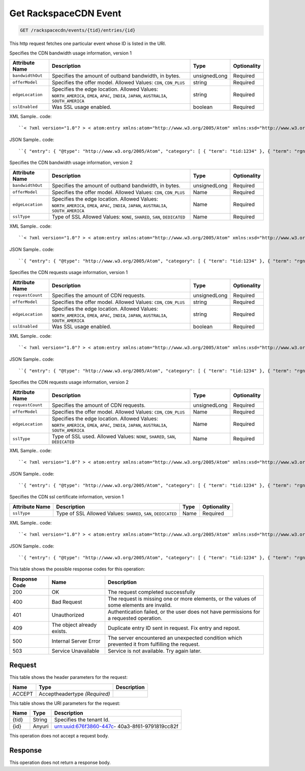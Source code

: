 
.. THIS OUTPUT IS GENERATED FROM THE WADL. DO NOT EDIT.

.. _get-get-rackspacecdn-event-rackspacecdn-events-tid-entries-id:

Get RackspaceCDN Event
^^^^^^^^^^^^^^^^^^^^^^^^^^^^^^^^^^^^^^^^^^^^^^^^^^^^^^^^^^^^^^^^^^^^^^^^^^^^^^^^

.. code::

    GET /rackspacecdn/events/{tid}/entries/{id}

This http request fetches one particular event whose ID is listed in the URI.

Specifies the CDN bandwidth usage information, version 1


+-------------------+--------------------+------------------+------------------+
|Attribute Name     |Description         |Type              |Optionality       |
+===================+====================+==================+==================+
|``bandwidthOut``   |Specifies the       |unsignedLong      |Required          |
|                   |amount of outband   |                  |                  |
|                   |bandwidth, in bytes.|                  |                  |
+-------------------+--------------------+------------------+------------------+
|``offerModel``     |Specifies the offer |string            |Required          |
|                   |model. Allowed      |                  |                  |
|                   |Values: ``CDN``,    |                  |                  |
|                   |``CDN_PLUS``        |                  |                  |
+-------------------+--------------------+------------------+------------------+
|``edgeLocation``   |Specifies the edge  |string            |Required          |
|                   |location. Allowed   |                  |                  |
|                   |Values:             |                  |                  |
|                   |``NORTH_AMERICA``,  |                  |                  |
|                   |``EMEA``, ``APAC``, |                  |                  |
|                   |``INDIA``,          |                  |                  |
|                   |``JAPAN``,          |                  |                  |
|                   |``AUSTRALIA``,      |                  |                  |
|                   |``SOUTH_AMERICA``   |                  |                  |
+-------------------+--------------------+------------------+------------------+
|``sslEnabled``     |Was SSL usage       |boolean           |Required          |
|                   |enabled.            |                  |                  |
+-------------------+--------------------+------------------+------------------+
XML Sample.. code::

``< ?xml version="1.0"? > < atom:entry xmlns:atom="http://www.w3.org/2005/Atom" xmlns:xsd="http://www.w3.org/2001/XMLSchema" xmlns="http://www.w3.org/2001/XMLSchema" > < atom:id > urn:uuid:e53d007a-fc23-11e1-975c-cfa6b29bb814 < /atom:id > < atom:category term="tid:1234"/ > < atom:category term="rgn:GLOBAL"/ > < atom:category term="dc:GLOBAL"/ > < atom:category term="rid:4a2b42f4-6c63-11e1-815b-7fcbcf67f549"/ > < atom:category term="rackspacecdn.bandwidth.hostname.usage"/ > < atom:category term="type:rackspacecdn.bandwidth.hostname.usage"/ > < atom:title > RackspaceCDN < /atom:title > < atom:content type="application/xml" > < event xmlns="http://docs.rackspace.com/core/event" xmlns:sample="http://docs.rackspace.com/usage/rackspacecdn/bandwidth" id="e53d007a-fc23-11e1-975c-cfa6b29bb814" version="2" resourceId="4a2b42f4-6c63-11e1-815b-7fcbcf67f549" tenantId="1234" startTime="2013-03-15T11:51:11Z" endTime="2013-03-16T00:00:00Z" type="USAGE" dataCenter="GLOBAL" region="GLOBAL" > < sample:product serviceCode="RackspaceCDN" version="1" resourceType="HOSTNAME" bandwidthOut="1099511627776000" offerModel="CDN" edgeLocation="NORTH_AMERICA" sslEnabled="true"/ > < /event > < /atom:content > < atom:link href="https://ord.feeds.api.rackspacecloud.com/rackspacecdn/events/entries/urn:uuid:e53d007a-fc23-11e1-975c-cfa6b29bb814" rel="self"/ > < atom:updated > 2013-03-01T19:42:35.507Z < /atom:updated > < atom:published > 2013-03-01T19:42:35.507 < /atom:published > < /atom:entry >`` 




JSON Sample.. code::

``{ "entry": { "@type": "http://www.w3.org/2005/Atom", "category": [ { "term": "tid:1234" }, { "term": "rgn:GLOBAL" }, { "term": "dc:GLOBAL" }, { "term": "rid:4a2b42f4-6c63-11e1-815b-7fcbcf67f549" }, { "term": "rackspacecdn.bandwidth.hostname.usage" }, { "term": "type:rackspacecdn.bandwidth.hostname.usage" } ], "link": [ { "href": "https://ord.feeds.api.rackspacecloud.com/rackspacecdn/events/entries/urn:uuid:e53d007a-fc23-11e1-975c-cfa6b29bb814", "rel": "self" } ], "id": "urn:uuid:e53d007a-fc23-11e1-975c-cfa6b29bb814", "title": "RackspaceCDN", "content": { "event": { "@type": "http://docs.rackspace.com/core/event", "id": "e53d007a-fc23-11e1-975c-cfa6b29bb814", "version": "2", "resourceId": "4a2b42f4-6c63-11e1-815b-7fcbcf67f549", "tenantId": "1234", "startTime": "2013-03-15T11:51:11Z", "endTime": "2013-03-16T00:00:00Z", "type": "USAGE", "dataCenter": "GLOBAL", "region": "GLOBAL", "product": { "@type": "http://docs.rackspace.com/usage/rackspacecdn/bandwidth", "serviceCode": "RackspaceCDN", "version": "1", "resourceType": "HOSTNAME", "bandwidthOut": 1099511627776000, "offerModel": "CDN", "edgeLocation": "NORTH_AMERICA", "sslEnabled": true } } }, "updated": "2013-03-01T19:42:35.507Z", "published": "2013-03-01T19:42:35.507" } }`` 




Specifies the CDN bandwidth usage information, version 2


+-------------------+--------------------+------------------+------------------+
|Attribute Name     |Description         |Type              |Optionality       |
+===================+====================+==================+==================+
|``bandwidthOut``   |Specifies the       |unsignedLong      |Required          |
|                   |amount of outband   |                  |                  |
|                   |bandwidth, in bytes.|                  |                  |
+-------------------+--------------------+------------------+------------------+
|``offerModel``     |Specifies the offer |Name              |Required          |
|                   |model. Allowed      |                  |                  |
|                   |Values: ``CDN``,    |                  |                  |
|                   |``CDN_PLUS``        |                  |                  |
+-------------------+--------------------+------------------+------------------+
|``edgeLocation``   |Specifies the edge  |Name              |Required          |
|                   |location. Allowed   |                  |                  |
|                   |Values:             |                  |                  |
|                   |``NORTH_AMERICA``,  |                  |                  |
|                   |``EMEA``, ``APAC``, |                  |                  |
|                   |``INDIA``,          |                  |                  |
|                   |``JAPAN``,          |                  |                  |
|                   |``AUSTRALIA``,      |                  |                  |
|                   |``SOUTH_AMERICA``   |                  |                  |
+-------------------+--------------------+------------------+------------------+
|``sslType``        |Type of SSL Allowed |Name              |Required          |
|                   |Values: ``NONE``,   |                  |                  |
|                   |``SHARED``,         |                  |                  |
|                   |``SAN``,            |                  |                  |
|                   |``DEDICATED``       |                  |                  |
+-------------------+--------------------+------------------+------------------+
XML Sample.. code::

``< ?xml version="1.0"? > < atom:entry xmlns:atom="http://www.w3.org/2005/Atom" xmlns:xsd="http://www.w3.org/2001/XMLSchema" xmlns="http://www.w3.org/2001/XMLSchema" > < atom:id > urn:uuid:e53d007a-fc23-11e1-975c-cfa6b29bb814 < /atom:id > < atom:category term="tid:1234"/ > < atom:category term="rgn:GLOBAL"/ > < atom:category term="dc:GLOBAL"/ > < atom:category term="rid:4a2b42f4-6c63-11e1-815b-7fcbcf67f549"/ > < atom:category term="rackspacecdn.bandwidth.hostname.usage"/ > < atom:category term="type:rackspacecdn.bandwidth.hostname.usage"/ > < atom:title > RackspaceCDN < /atom:title > < atom:content type="application/xml" > < event xmlns="http://docs.rackspace.com/core/event" xmlns:sample="http://docs.rackspace.com/usage/rackspacecdn/bandwidth" id="e53d007a-fc23-11e1-975c-cfa6b29bb814" version="2" resourceId="4a2b42f4-6c63-11e1-815b-7fcbcf67f549" tenantId="1234" startTime="2013-03-15T11:51:11Z" endTime="2013-03-16T00:00:00Z" type="USAGE" dataCenter="GLOBAL" region="GLOBAL" > < sample:product serviceCode="RackspaceCDN" version="2" resourceType="HOSTNAME" bandwidthOut="1099511627776000" offerModel="CDN" edgeLocation="NORTH_AMERICA" sslType="NONE"/ > < /event > < /atom:content > < atom:link href="https://ord.feeds.api.rackspacecloud.com/rackspacecdn/events/entries/urn:uuid:e53d007a-fc23-11e1-975c-cfa6b29bb814" rel="self"/ > < atom:updated > 2013-03-01T19:42:35.507Z < /atom:updated > < atom:published > 2013-03-01T19:42:35.507 < /atom:published > < /atom:entry >`` 




JSON Sample.. code::

``{ "entry": { "@type": "http://www.w3.org/2005/Atom", "category": [ { "term": "tid:1234" }, { "term": "rgn:GLOBAL" }, { "term": "dc:GLOBAL" }, { "term": "rid:4a2b42f4-6c63-11e1-815b-7fcbcf67f549" }, { "term": "rackspacecdn.bandwidth.hostname.usage" }, { "term": "type:rackspacecdn.bandwidth.hostname.usage" } ], "link": [ { "href": "https://ord.feeds.api.rackspacecloud.com/rackspacecdn/events/entries/urn:uuid:e53d007a-fc23-11e1-975c-cfa6b29bb814", "rel": "self" } ], "id": "urn:uuid:e53d007a-fc23-11e1-975c-cfa6b29bb814", "title": "RackspaceCDN", "content": { "event": { "@type": "http://docs.rackspace.com/core/event", "id": "e53d007a-fc23-11e1-975c-cfa6b29bb814", "version": "2", "resourceId": "4a2b42f4-6c63-11e1-815b-7fcbcf67f549", "tenantId": "1234", "startTime": "2013-03-15T11:51:11Z", "endTime": "2013-03-16T00:00:00Z", "type": "USAGE", "dataCenter": "GLOBAL", "region": "GLOBAL", "product": { "@type": "http://docs.rackspace.com/usage/rackspacecdn/bandwidth", "serviceCode": "RackspaceCDN", "version": "2", "resourceType": "HOSTNAME", "bandwidthOut": 1099511627776000, "offerModel": "CDN", "edgeLocation": "NORTH_AMERICA", "sslType": "NONE" } } }, "updated": "2013-03-01T19:42:35.507Z", "published": "2013-03-01T19:42:35.507" } }`` 




Specifies the CDN requests usage information, version 1


+-------------------+--------------------+------------------+------------------+
|Attribute Name     |Description         |Type              |Optionality       |
+===================+====================+==================+==================+
|``requestCount``   |Specifies the       |unsignedLong      |Required          |
|                   |amount of CDN       |                  |                  |
|                   |requests.           |                  |                  |
+-------------------+--------------------+------------------+------------------+
|``offerModel``     |Specifies the offer |string            |Required          |
|                   |model. Allowed      |                  |                  |
|                   |Values: ``CDN``,    |                  |                  |
|                   |``CDN_PLUS``        |                  |                  |
+-------------------+--------------------+------------------+------------------+
|``edgeLocation``   |Specifies the edge  |string            |Required          |
|                   |location. Allowed   |                  |                  |
|                   |Values:             |                  |                  |
|                   |``NORTH_AMERICA``,  |                  |                  |
|                   |``EMEA``, ``APAC``, |                  |                  |
|                   |``INDIA``,          |                  |                  |
|                   |``JAPAN``,          |                  |                  |
|                   |``AUSTRALIA``,      |                  |                  |
|                   |``SOUTH_AMERICA``   |                  |                  |
+-------------------+--------------------+------------------+------------------+
|``sslEnabled``     |Was SSL usage       |boolean           |Required          |
|                   |enabled.            |                  |                  |
+-------------------+--------------------+------------------+------------------+
XML Sample.. code::

``< ?xml version="1.0"? > < atom:entry xmlns:atom="http://www.w3.org/2005/Atom" xmlns:xsd="http://www.w3.org/2001/XMLSchema" xmlns="http://www.w3.org/2001/XMLSchema" > < atom:id > urn:uuid:e53d007a-fc23-11e1-975c-cfa6b29bb814 < /atom:id > < atom:category term="tid:1234"/ > < atom:category term="rgn:GLOBAL"/ > < atom:category term="dc:GLOBAL"/ > < atom:category term="rid:4a2b42f4-6c63-11e1-815b-7fcbcf67f549"/ > < atom:category term="rackspacecdn.requestcount.hostname.usage"/ > < atom:category term="type:rackspacecdn.requestcount.hostname.usage"/ > < atom:title > RackspaceCDN < /atom:title > < atom:content type="application/xml" > < event xmlns="http://docs.rackspace.com/core/event" xmlns:sample="http://docs.rackspace.com/usage/rackspacecdn/requestcount" id="e53d007a-fc23-11e1-975c-cfa6b29bb814" version="2" resourceId="4a2b42f4-6c63-11e1-815b-7fcbcf67f549" tenantId="1234" startTime="2013-03-15T11:51:11Z" endTime="2013-03-16T00:00:00Z" type="USAGE" dataCenter="GLOBAL" region="GLOBAL" > < sample:product serviceCode="RackspaceCDN" version="1" resourceType="HOSTNAME" requestCount="44" offerModel="CDN" edgeLocation="NORTH_AMERICA" sslEnabled="true"/ > < /event > < /atom:content > < atom:link href="https://ord.feeds.api.rackspacecloud.com/rackspacecdn/events/entries/urn:uuid:e53d007a-fc23-11e1-975c-cfa6b29bb814" rel="self"/ > < atom:updated > 2013-03-01T19:42:35.507Z < /atom:updated > < atom:published > 2013-03-01T19:42:35.507 < /atom:published > < /atom:entry >`` 




JSON Sample.. code::

``{ "entry": { "@type": "http://www.w3.org/2005/Atom", "category": [ { "term": "tid:1234" }, { "term": "rgn:GLOBAL" }, { "term": "dc:GLOBAL" }, { "term": "rid:4a2b42f4-6c63-11e1-815b-7fcbcf67f549" }, { "term": "rackspacecdn.requestcount.hostname.usage" }, { "term": "type:rackspacecdn.requestcount.hostname.usage" } ], "link": [ { "href": "https://ord.feeds.api.rackspacecloud.com/rackspacecdn/events/entries/urn:uuid:e53d007a-fc23-11e1-975c-cfa6b29bb814", "rel": "self" } ], "id": "urn:uuid:e53d007a-fc23-11e1-975c-cfa6b29bb814", "title": "RackspaceCDN", "content": { "event": { "@type": "http://docs.rackspace.com/core/event", "id": "e53d007a-fc23-11e1-975c-cfa6b29bb814", "version": "2", "resourceId": "4a2b42f4-6c63-11e1-815b-7fcbcf67f549", "tenantId": "1234", "startTime": "2013-03-15T11:51:11Z", "endTime": "2013-03-16T00:00:00Z", "type": "USAGE", "dataCenter": "GLOBAL", "region": "GLOBAL", "product": { "@type": "http://docs.rackspace.com/usage/rackspacecdn/requestcount", "serviceCode": "RackspaceCDN", "version": "1", "resourceType": "HOSTNAME", "requestCount": 44, "offerModel": "CDN", "edgeLocation": "NORTH_AMERICA", "sslEnabled": true } } }, "updated": "2013-03-01T19:42:35.507Z", "published": "2013-03-01T19:42:35.507" } }`` 




Specifies the CDN requests usage information, version 2


+-------------------+--------------------+------------------+------------------+
|Attribute Name     |Description         |Type              |Optionality       |
+===================+====================+==================+==================+
|``requestCount``   |Specifies the       |unsignedLong      |Required          |
|                   |amount of CDN       |                  |                  |
|                   |requests.           |                  |                  |
+-------------------+--------------------+------------------+------------------+
|``offerModel``     |Specifies the offer |Name              |Required          |
|                   |model. Allowed      |                  |                  |
|                   |Values: ``CDN``,    |                  |                  |
|                   |``CDN_PLUS``        |                  |                  |
+-------------------+--------------------+------------------+------------------+
|``edgeLocation``   |Specifies the edge  |Name              |Required          |
|                   |location. Allowed   |                  |                  |
|                   |Values:             |                  |                  |
|                   |``NORTH_AMERICA``,  |                  |                  |
|                   |``EMEA``, ``APAC``, |                  |                  |
|                   |``INDIA``,          |                  |                  |
|                   |``JAPAN``,          |                  |                  |
|                   |``AUSTRALIA``,      |                  |                  |
|                   |``SOUTH_AMERICA``   |                  |                  |
+-------------------+--------------------+------------------+------------------+
|``sslType``        |Type of SSL used.   |Name              |Required          |
|                   |Allowed Values:     |                  |                  |
|                   |``NONE``,           |                  |                  |
|                   |``SHARED``,         |                  |                  |
|                   |``SAN``,            |                  |                  |
|                   |``DEDICATED``       |                  |                  |
+-------------------+--------------------+------------------+------------------+
XML Sample.. code::

``< ?xml version="1.0"? > < atom:entry xmlns:atom="http://www.w3.org/2005/Atom" xmlns:xsd="http://www.w3.org/2001/XMLSchema" xmlns="http://www.w3.org/2001/XMLSchema" > < atom:id > urn:uuid:e53d007a-fc23-11e1-975c-cfa6b29bb814 < /atom:id > < atom:category term="tid:1234"/ > < atom:category term="rgn:GLOBAL"/ > < atom:category term="dc:GLOBAL"/ > < atom:category term="rid:4a2b42f4-6c63-11e1-815b-7fcbcf67f549"/ > < atom:category term="rackspacecdn.requestcount.hostname.usage"/ > < atom:category term="type:rackspacecdn.requestcount.hostname.usage"/ > < atom:title > RackspaceCDN < /atom:title > < atom:content type="application/xml" > < event xmlns="http://docs.rackspace.com/core/event" xmlns:sample="http://docs.rackspace.com/usage/rackspacecdn/requestcount" id="e53d007a-fc23-11e1-975c-cfa6b29bb814" version="2" resourceId="4a2b42f4-6c63-11e1-815b-7fcbcf67f549" tenantId="1234" startTime="2013-03-15T11:51:11Z" endTime="2013-03-16T00:00:00Z" type="USAGE" dataCenter="GLOBAL" region="GLOBAL" > < sample:product serviceCode="RackspaceCDN" version="2" resourceType="HOSTNAME" requestCount="44" offerModel="CDN" edgeLocation="NORTH_AMERICA" sslType="NONE"/ > < /event > < /atom:content > < atom:link href="https://ord.feeds.api.rackspacecloud.com/rackspacecdn/events/entries/urn:uuid:e53d007a-fc23-11e1-975c-cfa6b29bb814" rel="self"/ > < atom:updated > 2013-03-01T19:42:35.507Z < /atom:updated > < atom:published > 2013-03-01T19:42:35.507 < /atom:published > < /atom:entry >`` 




JSON Sample.. code::

``{ "entry": { "@type": "http://www.w3.org/2005/Atom", "category": [ { "term": "tid:1234" }, { "term": "rgn:GLOBAL" }, { "term": "dc:GLOBAL" }, { "term": "rid:4a2b42f4-6c63-11e1-815b-7fcbcf67f549" }, { "term": "rackspacecdn.requestcount.hostname.usage" }, { "term": "type:rackspacecdn.requestcount.hostname.usage" } ], "link": [ { "href": "https://ord.feeds.api.rackspacecloud.com/rackspacecdn/events/entries/urn:uuid:e53d007a-fc23-11e1-975c-cfa6b29bb814", "rel": "self" } ], "id": "urn:uuid:e53d007a-fc23-11e1-975c-cfa6b29bb814", "title": "RackspaceCDN", "content": { "event": { "@type": "http://docs.rackspace.com/core/event", "id": "e53d007a-fc23-11e1-975c-cfa6b29bb814", "version": "2", "resourceId": "4a2b42f4-6c63-11e1-815b-7fcbcf67f549", "tenantId": "1234", "startTime": "2013-03-15T11:51:11Z", "endTime": "2013-03-16T00:00:00Z", "type": "USAGE", "dataCenter": "GLOBAL", "region": "GLOBAL", "product": { "@type": "http://docs.rackspace.com/usage/rackspacecdn/requestcount", "serviceCode": "RackspaceCDN", "version": "2", "resourceType": "HOSTNAME", "requestCount": 44, "offerModel": "CDN", "edgeLocation": "NORTH_AMERICA", "sslType": "NONE" } } }, "updated": "2013-03-01T19:42:35.507Z", "published": "2013-03-01T19:42:35.507" } }`` 




Specifies the CDN ssl certificate information, version 1


+-------------------+-------------------+-------------------+------------------+
|Attribute Name     |Description        |Type               |Optionality       |
+===================+===================+===================+==================+
|``sslType``        |Type of SSL        |Name               |Required          |
|                   |Allowed Values:    |                   |                  |
|                   |``SHARED``,        |                   |                  |
|                   |``SAN``,           |                   |                  |
|                   |``DEDICATED``      |                   |                  |
+-------------------+-------------------+-------------------+------------------+
XML Sample.. code::

``< ?xml version="1.0"? > < atom:entry xmlns:atom="http://www.w3.org/2005/Atom" xmlns:xsd="http://www.w3.org/2001/XMLSchema" xmlns="http://www.w3.org/2001/XMLSchema" > < atom:id > urn:uuid:e53d007a-fc23-11e1-975c-cfa6b29bb814 < /atom:id > < atom:category term="tid:1234"/ > < atom:category term="rgn:DFW"/ > < atom:category term="dc:DFW1"/ > < atom:category term="rid:4a2b42f4-6c63-11e1-815b-7fcbcf67f549"/ > < atom:category term="rackspacecdn.sslcertificate.ssl_certificate.usage"/ > < atom:category term="type:rackspacecdn.sslcertificate.ssl_certificate.usage"/ > < atom:title > RackspaceCDN < /atom:title > < atom:content type="application/xml" > < event xmlns="http://docs.rackspace.com/core/event" xmlns:sample="http://docs.rackspace.com/usage/rackspacecdn/sslcertificate" id="e53d007a-fc23-11e1-975c-cfa6b29bb814" version="2" resourceId="4a2b42f4-6c63-11e1-815b-7fcbcf67f549" tenantId="1234" startTime="2013-03-15T11:51:11Z" endTime="2013-03-16T00:00:00Z" type="USAGE" dataCenter="DFW1" region="DFW" > < sample:product serviceCode="RackspaceCDN" version="1" resourceType="SSL_CERTIFICATE" sslType="SAN"/ > < /event > < /atom:content > < atom:link href="https://ord.feeds.api.rackspacecloud.com/rackspacecdn/events/entries/urn:uuid:e53d007a-fc23-11e1-975c-cfa6b29bb814" rel="self"/ > < atom:updated > 2013-03-01T19:42:35.507Z < /atom:updated > < atom:published > 2013-03-01T19:42:35.507 < /atom:published > < /atom:entry >`` 




JSON Sample.. code::

``{ "entry": { "@type": "http://www.w3.org/2005/Atom", "category": [ { "term": "tid:1234" }, { "term": "rgn:DFW" }, { "term": "dc:DFW1" }, { "term": "rid:4a2b42f4-6c63-11e1-815b-7fcbcf67f549" }, { "term": "rackspacecdn.sslcertificate.ssl_certificate.usage" }, { "term": "type:rackspacecdn.sslcertificate.ssl_certificate.usage" } ], "link": [ { "href": "https://ord.feeds.api.rackspacecloud.com/rackspacecdn/events/entries/urn:uuid:e53d007a-fc23-11e1-975c-cfa6b29bb814", "rel": "self" } ], "id": "urn:uuid:e53d007a-fc23-11e1-975c-cfa6b29bb814", "title": "RackspaceCDN", "content": { "event": { "@type": "http://docs.rackspace.com/core/event", "id": "e53d007a-fc23-11e1-975c-cfa6b29bb814", "version": "2", "resourceId": "4a2b42f4-6c63-11e1-815b-7fcbcf67f549", "tenantId": "1234", "startTime": "2013-03-15T11:51:11Z", "endTime": "2013-03-16T00:00:00Z", "type": "USAGE", "dataCenter": "DFW1", "region": "DFW", "product": { "@type": "http://docs.rackspace.com/usage/rackspacecdn/sslcertificate", "serviceCode": "RackspaceCDN", "version": "1", "resourceType": "SSL_CERTIFICATE", "sslType": "SAN" } } }, "updated": "2013-03-01T19:42:35.507Z", "published": "2013-03-01T19:42:35.507" } }`` 






This table shows the possible response codes for this operation:


+--------------------------+-------------------------+-------------------------+
|Response Code             |Name                     |Description              |
+==========================+=========================+=========================+
|200                       |OK                       |The request completed    |
|                          |                         |successfully             |
+--------------------------+-------------------------+-------------------------+
|400                       |Bad Request              |The request is missing   |
|                          |                         |one or more elements, or |
|                          |                         |the values of some       |
|                          |                         |elements are invalid.    |
+--------------------------+-------------------------+-------------------------+
|401                       |Unauthorized             |Authentication failed,   |
|                          |                         |or the user does not     |
|                          |                         |have permissions for a   |
|                          |                         |requested operation.     |
+--------------------------+-------------------------+-------------------------+
|409                       |The object already       |Duplicate entry ID sent  |
|                          |exists.                  |in request. Fix entry    |
|                          |                         |and repost.              |
+--------------------------+-------------------------+-------------------------+
|500                       |Internal Server Error    |The server encountered   |
|                          |                         |an unexpected condition  |
|                          |                         |which prevented it from  |
|                          |                         |fulfilling the request.  |
+--------------------------+-------------------------+-------------------------+
|503                       |Service Unavailable      |Service is not           |
|                          |                         |available. Try again     |
|                          |                         |later.                   |
+--------------------------+-------------------------+-------------------------+


Request
""""""""""""""""


This table shows the header parameters for the request:

+--------------------------+-------------------------+-------------------------+
|Name                      |Type                     |Description              |
+==========================+=========================+=========================+
|ACCEPT                    |Acceptheadertype         |                         |
|                          |*(Required)*             |                         |
+--------------------------+-------------------------+-------------------------+




This table shows the URI parameters for the request:

+--------------------------+-------------------------+-------------------------+
|Name                      |Type                     |Description              |
+==========================+=========================+=========================+
|{tid}                     |String                   |Specifies the tenant Id. |
+--------------------------+-------------------------+-------------------------+
|{id}                      |Anyuri                   |urn:uuid:676f3860-447c-  |
|                          |                         |40a3-8f61-9791819cc82f   |
+--------------------------+-------------------------+-------------------------+





This operation does not accept a request body.




Response
""""""""""""""""






This operation does not return a response body.




